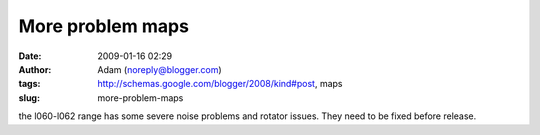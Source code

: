 More problem maps
#################
:date: 2009-01-16 02:29
:author: Adam (noreply@blogger.com)
:tags: http://schemas.google.com/blogger/2008/kind#post, maps
:slug: more-problem-maps

the l060-l062 range has some severe noise problems and rotator issues.
They need to be fixed before release.
